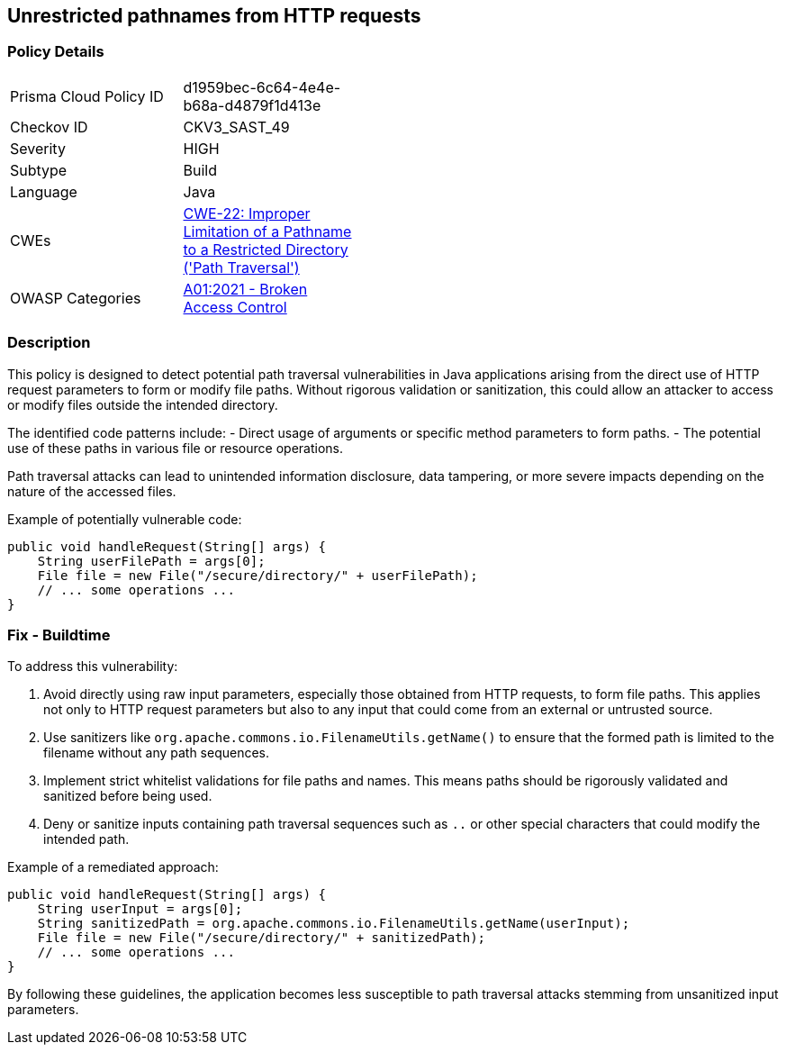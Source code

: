 == Unrestricted pathnames from HTTP requests

=== Policy Details

[width=45%]
[cols="1,1"]
|=== 
|Prisma Cloud Policy ID 
| d1959bec-6c64-4e4e-b68a-d4879f1d413e

|Checkov ID 
|CKV3_SAST_49

|Severity
|HIGH

|Subtype
|Build

|Language
|Java

|CWEs
|https://cwe.mitre.org/data/definitions/22.html[CWE-22: Improper Limitation of a Pathname to a Restricted Directory ('Path Traversal')]

|OWASP Categories
|https://owasp.org/Top10/A01_2021-Broken_Access_Control/[A01:2021 - Broken Access Control]

|=== 

=== Description

This policy is designed to detect potential path traversal vulnerabilities in Java applications arising from the direct use of HTTP request parameters to form or modify file paths. Without rigorous validation or sanitization, this could allow an attacker to access or modify files outside the intended directory.

The identified code patterns include:
- Direct usage of arguments or specific method parameters to form paths.
- The potential use of these paths in various file or resource operations.

Path traversal attacks can lead to unintended information disclosure, data tampering, or more severe impacts depending on the nature of the accessed files.

Example of potentially vulnerable code:

[source,java]
----
public void handleRequest(String[] args) {
    String userFilePath = args[0];
    File file = new File("/secure/directory/" + userFilePath);
    // ... some operations ...
}
----

=== Fix - Buildtime

To address this vulnerability:

1. Avoid directly using raw input parameters, especially those obtained from HTTP requests, to form file paths. This applies not only to HTTP request parameters but also to any input that could come from an external or untrusted source.
2. Use sanitizers like `org.apache.commons.io.FilenameUtils.getName()` to ensure that the formed path is limited to the filename without any path sequences.
3. Implement strict whitelist validations for file paths and names. This means paths should be rigorously validated and sanitized before being used.
4. Deny or sanitize inputs containing path traversal sequences such as `..` or other special characters that could modify the intended path.

Example of a remediated approach:

[source,java]
----
public void handleRequest(String[] args) {
    String userInput = args[0];
    String sanitizedPath = org.apache.commons.io.FilenameUtils.getName(userInput);
    File file = new File("/secure/directory/" + sanitizedPath);
    // ... some operations ...
}
----

By following these guidelines, the application becomes less susceptible to path traversal attacks stemming from unsanitized input parameters.
